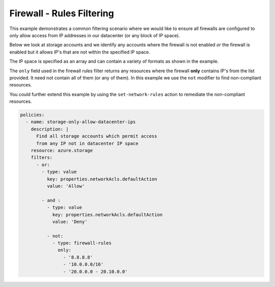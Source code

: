 Firewall - Rules Filtering
==============================================

This example demonstrates a common filtering scenario where we would
like to ensure all firewalls are configured to only allow access from
IP addresses in our datacenter (or any block of IP space).

Below we look at storage accounts and we identify any accounts where
the firewall is not enabled *or* the firewall is enabled but it allows
IP's that are not within the specified IP space.

The IP space is specified as an array and can contain a variety of formats
as shown in the example.

The ``only`` field used in the firewall rules filter returns any resources
where the firewall **only** contains IP's from the list provided.  It need
not contain all of them (or any of them).  In this example we use the ``not``
modifier to find non-compliant resources.

You could further extend this example by using the ``set-network-rules`` action
to remediate the non-compliant resources.

.. code-block:: yaml

    policies:
      - name: storage-only-allow-datacenter-ips
        description: |
          Find all storage accounts which permit access
          from any IP not in datacenter IP space
        resource: azure.storage
        filters:
          - or:
            - type: value
              key: properties.networkAcls.defaultAction
              value: 'Allow'

            - and :
              - type: value
                key: properties.networkAcls.defaultAction
                value: 'Deny'

              - not:
                - type: firewall-rules
                  only:
                    - '8.8.8.8'
                    - '10.0.0.0/16'
                    - '20.0.0.0 - 20.10.0.0'
